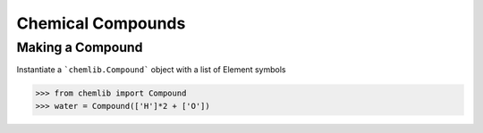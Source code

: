 Chemical Compounds
========================================

Making a Compound
-----------------

Instantiate a ```chemlib.Compound``` object with a list of Element symbols

.. code:: python

>>> from chemlib import Compound
>>> water = Compound(['H']*2 + ['O'])